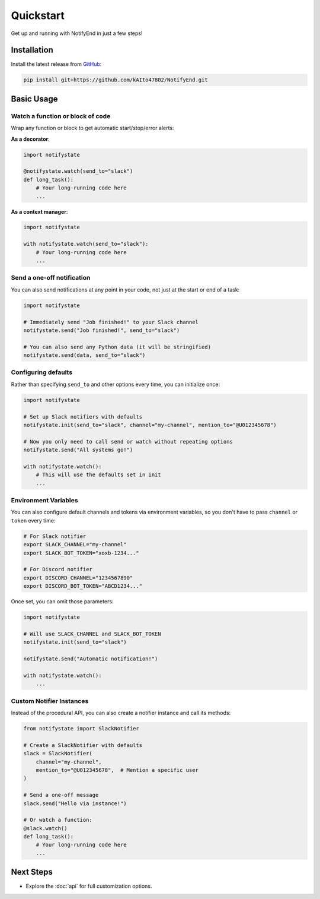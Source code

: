 Quickstart
==========

Get up and running with NotifyEnd in just a few steps!

Installation
------------

Install the latest release from `GitHub <https://github.com/kAIto47802/NotifyEnd>`__:

.. code-block:: bash

   pip install git+https://github.com/kAIto47802/NotifyEnd.git



Basic Usage
-----------

Watch a function or block of code
^^^^^^^^^^^^^^^^^^^^^^^^^^^^^^^^^

Wrap any function or block to get automatic start/stop/error alerts:

**As a decorator**:

.. code-block:: python

   import notifystate

   @notifystate.watch(send_to="slack")
   def long_task():
       # Your long-running code here
       ...

**As a context manager**:

.. code-block:: python

   import notifystate

   with notifystate.watch(send_to="slack"):
       # Your long-running code here
       ...


Send a one-off notification
^^^^^^^^^^^^^^^^^^^^^^^^^^^

You can also send notifications at any point in your code, not just at the start or end of a task:

.. code-block:: python

   import notifystate

   # Immediately send "Job finished!" to your Slack channel
   notifystate.send("Job finished!", send_to="slack")

   # You can also send any Python data (it will be stringified)
   notifystate.send(data, send_to="slack")


Configuring defaults
^^^^^^^^^^^^^^^^^^^^

Rather than specifying ``send_to`` and other options every time, you can initialize once:

.. code-block:: python

   import notifystate

   # Set up Slack notifiers with defaults
   notifystate.init(send_to="slack", channel="my-channel", mention_to="@U012345678")

   # Now you only need to call send or watch without repeating options
   notifystate.send("All systems go!")

   with notifystate.watch():
       # This will use the defaults set in init
       ...

Environment Variables
^^^^^^^^^^^^^^^^^^^^^

You can also configure default channels and tokens via environment variables, so you don't have to pass ``channel`` or ``token`` every time:

.. code-block:: bash

   # For Slack notifier
   export SLACK_CHANNEL="my-channel"
   export SLACK_BOT_TOKEN="xoxb-1234..."

   # For Discord notifier
   export DISCORD_CHANNEL="1234567890"
   export DISCORD_BOT_TOKEN="ABCD1234..."

Once set, you can omit those parameters:

.. code-block:: python

   import notifystate

   # Will use SLACK_CHANNEL and SLACK_BOT_TOKEN
   notifystate.init(send_to="slack")

   notifystate.send("Automatic notification!")

   with notifystate.watch():
       ...


Custom Notifier Instances
^^^^^^^^^^^^^^^^^^^^^^^^^

Instead of the procedural API, you can also create a notifier instance and call its methods:

.. code-block:: python

   from notifystate import SlackNotifier

   # Create a SlackNotifier with defaults
   slack = SlackNotifier(
       channel="my-channel",
       mention_to="@U012345678",  # Mention a specific user
   )

   # Send a one-off message
   slack.send("Hello via instance!")

   # Or watch a function:
   @slack.watch()
   def long_task():
       # Your long-running code here
       ...

Next Steps
----------

- Explore the :doc:`api` for full customization options.